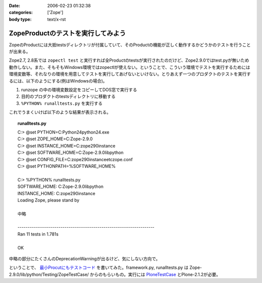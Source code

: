:date: 2006-02-23 01:32:38
:categories: ['Zope']
:body type: text/x-rst

===================================
ZopeProductのテストを実行してみよう
===================================

ZopeのProductには大抵testsディレクトリが付属していて、そのProductの機能が正しく動作するかどうかのテストを行うことが出来る。

Zope2.7, 2.8系では ``zopectl test`` と実行すれば全Productのtestsが実行されたのだけど、Zope2.9.0ではtest.pyが無いため動作しない。また、そもそもWindows環境ではzopectlが使えない。ということで、こういう環境でテストを実行するためには環境変数等、それなりの環境を用意してテストを実行してあげないといけない。とりあえず一つのプロダクトのテストを実行するには、以下のようにする(例はWindowsの場合)。

1. runzope の中の環境変数設定をコピーしてDOS窓で実行する
2. 目的のプロダクトのtestsディレクトリに移動する
3. ``%PYTHON% runalltests.py`` を実行する

これでうまくいけば以下のような結果が表示される。


.. :extend type: text/x-rst
.. :extend:

.. topic:: runalltests.py
  :class: dos

  | C:> @set PYTHON=C:\Python24\python24.exe
  | C:> @set ZOPE_HOME=C:\Zope-2.9.0
  | C:> @set INSTANCE_HOME=C:\zope290instance
  | C:> @set SOFTWARE_HOME=C:\Zope-2.9.0\lib\python
  | C:> @set CONFIG_FILE=C:\zope290instance\etc\zope.conf
  | C:> @set PYTHONPATH=%SOFTWARE_HOME%
  |
  | C:> %PYTHON% runalltests.py
  | SOFTWARE_HOME: C:\Zope-2.9.0\lib\python
  | INSTANCE_HOME: C:\zope290instance
  | Loading Zope, please stand by 
  |
  | 中略
  |
  | ----------------------------------------------------------------------
  | Ran 11 tests in 1.781s
  |
  | OK

中略の部分にたくさんのDeprecationWarningが出るけど、気にしない方向で。

ということで、 `最小Procutにもテストコード`_ を書いてみた。framework.py, runalltests.py は Zope-2.9.0/lib/python/Testing/ZopeTestCase/ からのもらいもの。実行には `PloneTestCase`_ とPlone-2.1.2が必要。


.. _`最小Procutにもテストコード`: http://svn.freia.jp/open/ATCTSmallSample/trunk/tests/
.. _`PloneTestCase`: http://plone.org/products/plonetestcase

